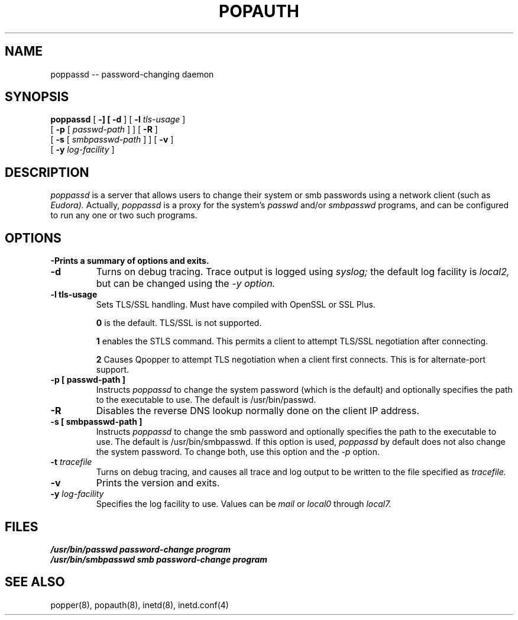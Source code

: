 .\"	@(#)local:usr/src/cmd/qpopper/poppassd.8 4.0 19 March 2001
.\"	
.\" @(#)poppassd.8,v 1.2 2003/08/08 04:14:10 polk Exp
.\"
.\" Copyright (c) 2001 QUALCOMM Incorporated. All rights reserved.
.\" See License.txt file for terms and conditions for modification and
.\" redistribution.
.\"
.TH POPAUTH 8
.SH NAME
poppassd \-\- password-changing daemon
.SH SYNOPSIS
.B poppassd
[
.B \-\?
] [
.B \-d
] [
.BI \-l " tls-usage"
]
.if n .ti +9n
[
.B \-p
[
.I passwd-path
]
] [
.B \-R
]
.if n .ti +9n
[
.B \-s
[
.I smbpasswd-path
]
] [
.B \-v
]
.if n .ti +9n
[
.BI \-y " log-facility"
]

.SH DESCRIPTION
.I poppassd
is a server that allows users to change their system or smb
passwords using a network client (such as
.I Eudora).
Actually,
.I poppassd
is a proxy for the system's
.I passwd
and/or
.I smbpasswd
programs, and can be configured to run any one or two such
programs.

.PP
.SH OPTIONS
.TP
.B \-\?
Prints a summary of options and exits.
.TP
.B \-d
Turns on debug tracing.  Trace output is logged using
.I syslog;
the default log facility is
.I local2,
but can be changed using the
.I \-y option.
.TP
.B \-l " tls-usage"
Sets TLS/SSL handling.  Must have compiled with OpenSSL or SSL Plus.

.B 0
is the default.  TLS/SSL is not supported.

.B 1
enables the STLS command.  This permits a
client to attempt TLS/SSL negotiation after connecting.

.B 2
Causes Qpopper to attempt TLS negotiation when a client first connects.
This is for alternate-port support.
.TP
.B \-p " [ " passwd-path " ]"
Instructs
.I poppassd
to change the system password (which is the default) and optionally
specifies the path to the executable to use.  The default is /usr/bin/passwd.
.TP
.B \-R
Disables the reverse DNS lookup normally done on the client IP address.
.TP
.B \-s " [ " smbpasswd-path " ]"
Instructs
.I poppassd
to change the smb password and optionally
specifies the path to the executable to use.  The default is /usr/bin/smbpasswd.
If this option is used, 
.I poppassd
by default does not also change the system password.  To change both, use this
option and the
.I \-p
option.
.TP
.BI \-t " tracefile"
Turns on debug tracing, and causes all trace and log output to be
written to the file specified as
.I tracefile.
.TP
.B \-v
Prints the version and exits.
.TP
.BI \-y " log-facility"
Specifies the log facility to use.  Values can be
.I mail
or
.I local0
through
.I local7.


.SH FILES
.TP
.B /usr/bin/passwd password-change program
.TP
.B /usr/bin/smbpasswd smb password-change program

.SH SEE ALSO
popper(8), popauth(8), inetd(8), inetd.conf(4)
